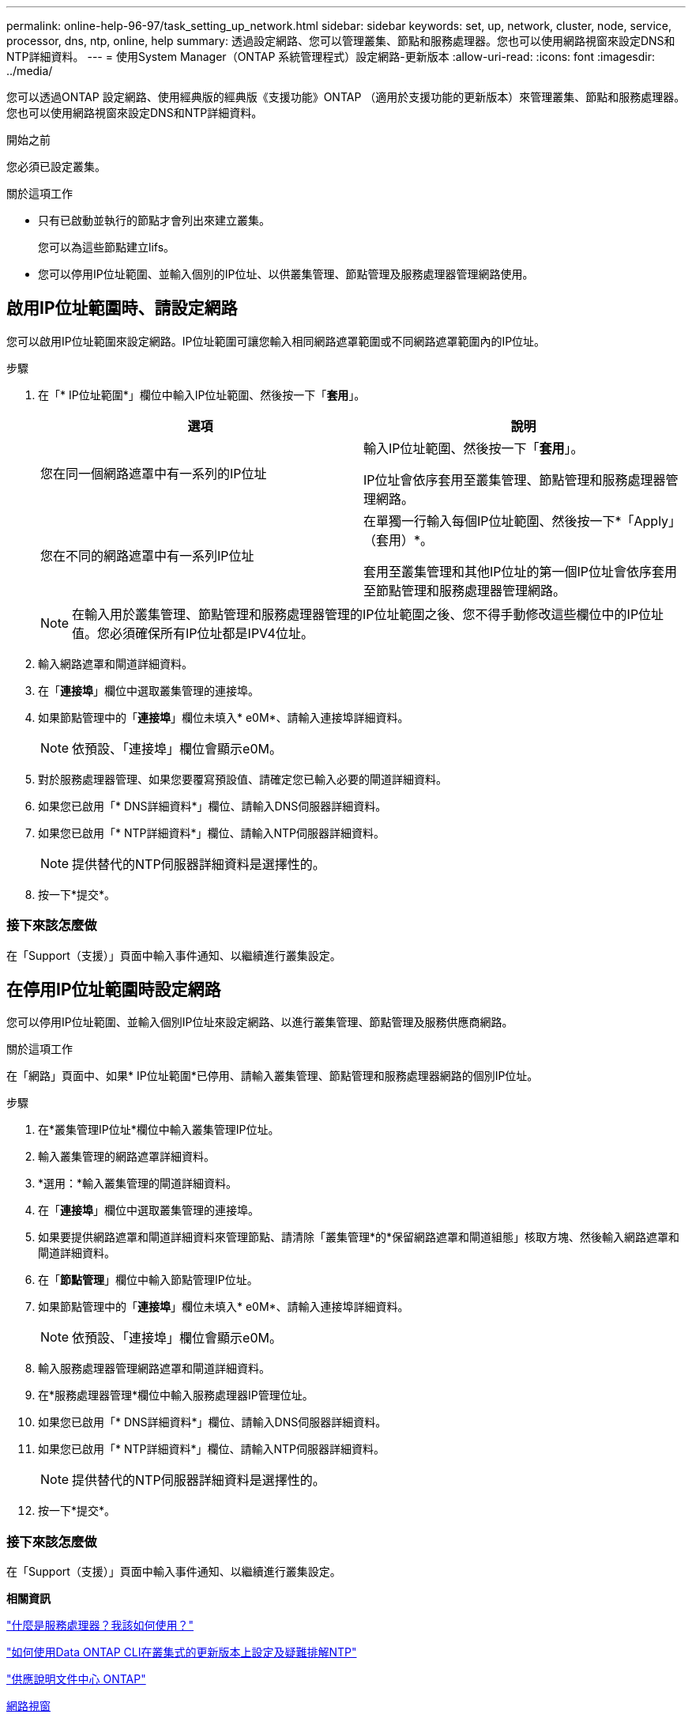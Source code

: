 ---
permalink: online-help-96-97/task_setting_up_network.html 
sidebar: sidebar 
keywords: set, up, network, cluster, node, service, processor, dns, ntp, online, help 
summary: 透過設定網路、您可以管理叢集、節點和服務處理器。您也可以使用網路視窗來設定DNS和NTP詳細資料。 
---
= 使用System Manager（ONTAP 系統管理程式）設定網路-更新版本
:allow-uri-read: 
:icons: font
:imagesdir: ../media/


[role="lead"]
您可以透過ONTAP 設定網路、使用經典版的經典版《支援功能》ONTAP （適用於支援功能的更新版本）來管理叢集、節點和服務處理器。您也可以使用網路視窗來設定DNS和NTP詳細資料。

.開始之前
您必須已設定叢集。

.關於這項工作
* 只有已啟動並執行的節點才會列出來建立叢集。
+
您可以為這些節點建立lifs。

* 您可以停用IP位址範圍、並輸入個別的IP位址、以供叢集管理、節點管理及服務處理器管理網路使用。




== 啟用IP位址範圍時、請設定網路

您可以啟用IP位址範圍來設定網路。IP位址範圍可讓您輸入相同網路遮罩範圍或不同網路遮罩範圍內的IP位址。

.步驟
. 在「* IP位址範圍*」欄位中輸入IP位址範圍、然後按一下「*套用*」。
+
|===
| 選項 | 說明 


 a| 
您在同一個網路遮罩中有一系列的IP位址
 a| 
輸入IP位址範圍、然後按一下「*套用*」。

IP位址會依序套用至叢集管理、節點管理和服務處理器管理網路。



 a| 
您在不同的網路遮罩中有一系列IP位址
 a| 
在單獨一行輸入每個IP位址範圍、然後按一下*「Apply」（套用）*。

套用至叢集管理和其他IP位址的第一個IP位址會依序套用至節點管理和服務處理器管理網路。

|===
+
[NOTE]
====
在輸入用於叢集管理、節點管理和服務處理器管理的IP位址範圍之後、您不得手動修改這些欄位中的IP位址值。您必須確保所有IP位址都是IPV4位址。

====
. 輸入網路遮罩和閘道詳細資料。
. 在「*連接埠*」欄位中選取叢集管理的連接埠。
. 如果節點管理中的「*連接埠*」欄位未填入* e0M*、請輸入連接埠詳細資料。
+
[NOTE]
====
依預設、「連接埠」欄位會顯示e0M。

====
. 對於服務處理器管理、如果您要覆寫預設值、請確定您已輸入必要的閘道詳細資料。
. 如果您已啟用「* DNS詳細資料*」欄位、請輸入DNS伺服器詳細資料。
. 如果您已啟用「* NTP詳細資料*」欄位、請輸入NTP伺服器詳細資料。
+
[NOTE]
====
提供替代的NTP伺服器詳細資料是選擇性的。

====
. 按一下*提交*。




=== 接下來該怎麼做

在「Support（支援）」頁面中輸入事件通知、以繼續進行叢集設定。



== 在停用IP位址範圍時設定網路

您可以停用IP位址範圍、並輸入個別IP位址來設定網路、以進行叢集管理、節點管理及服務供應商網路。

.關於這項工作
在「網路」頁面中、如果* IP位址範圍*已停用、請輸入叢集管理、節點管理和服務處理器網路的個別IP位址。

.步驟
. 在*叢集管理IP位址*欄位中輸入叢集管理IP位址。
. 輸入叢集管理的網路遮罩詳細資料。
. *選用：*輸入叢集管理的閘道詳細資料。
. 在「*連接埠*」欄位中選取叢集管理的連接埠。
. 如果要提供網路遮罩和閘道詳細資料來管理節點、請清除「叢集管理*的*保留網路遮罩和閘道組態」核取方塊、然後輸入網路遮罩和閘道詳細資料。
. 在「*節點管理*」欄位中輸入節點管理IP位址。
. 如果節點管理中的「*連接埠*」欄位未填入* e0M*、請輸入連接埠詳細資料。
+
[NOTE]
====
依預設、「連接埠」欄位會顯示e0M。

====
. 輸入服務處理器管理網路遮罩和閘道詳細資料。
. 在*服務處理器管理*欄位中輸入服務處理器IP管理位址。
. 如果您已啟用「* DNS詳細資料*」欄位、請輸入DNS伺服器詳細資料。
. 如果您已啟用「* NTP詳細資料*」欄位、請輸入NTP伺服器詳細資料。
+
[NOTE]
====
提供替代的NTP伺服器詳細資料是選擇性的。

====
. 按一下*提交*。




=== 接下來該怎麼做

在「Support（支援）」頁面中輸入事件通知、以繼續進行叢集設定。

*相關資訊*

https://kb.netapp.com/Advice_and_Troubleshooting/Data_Storage_Systems/FAS_Systems/What_is_a_Service_Processor_and_how_do_I_use_it%3F["什麼是服務處理器？我該如何使用？"]

https://kb.netapp.com/Advice_and_Troubleshooting/Data_Storage_Software/ONTAP_OS/How_to_configure_and_troubleshoot_NTP_on_clustered_Data_ONTAP_8.2_and_later_using_CLI["如何使用Data ONTAP CLI在叢集式的更新版本上設定及疑難排解NTP"]

https://docs.netapp.com/ontap-9/index.jsp["供應說明文件中心 ONTAP"]

xref:reference_network_window.adoc[網路視窗]

xref:reference_configuration_updates_window.adoc[組態更新視窗]

xref:reference_date_time_window.adoc[日期與時間範圍]

xref:reference_service_processors_window.adoc[服務處理器視窗]
